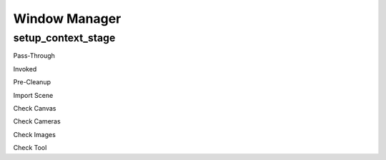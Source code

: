 Window Manager
##############

setup_context_stage
===================


Pass-Through


Invoked


Pre-Cleanup


Import Scene


Check Canvas


Check Cameras


Check Images


Check Tool


